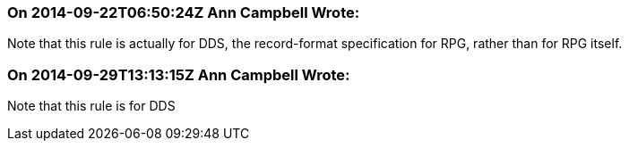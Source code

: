 === On 2014-09-22T06:50:24Z Ann Campbell Wrote:
Note that this rule is actually for DDS, the record-format specification for RPG, rather than for RPG itself.

=== On 2014-09-29T13:13:15Z Ann Campbell Wrote:
Note that this rule is for DDS

